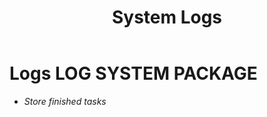 
#+TITLE: System Logs
#+DESCRIPTION: Description for archive here
#+OPTIONS: ^:nil
#+FILETAGS: TEST
* Logs :LOG:SYSTEM:PACKAGE:
- /Store finished tasks/

